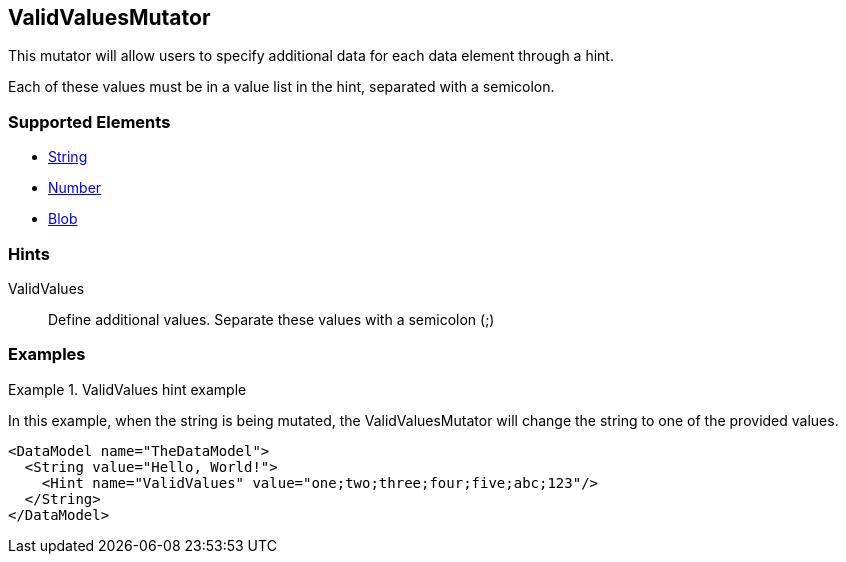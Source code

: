 <<<
[[Mutators_ValidValuesMutator]]
== ValidValuesMutator

This mutator will allow users to specify additional data for each data element through a hint. 

Each of these values must be in a value list in the hint, separated with a semicolon.

=== Supported Elements

 * xref:String[String]
 * xref:Number[Number]
 * xref:Blob[Blob]

=== Hints

ValidValues:: Define additional values. Separate these values with a semicolon (;)

=== Examples

.ValidValues hint example
=========================
In this example, when the string is being mutated, the ValidValuesMutator will change the string to one of the provided values.

[source,xml]
----
<DataModel name="TheDataModel">
  <String value="Hello, World!">
    <Hint name="ValidValues" value="one;two;three;four;five;abc;123"/>
  </String>
</DataModel>
----
=========================
